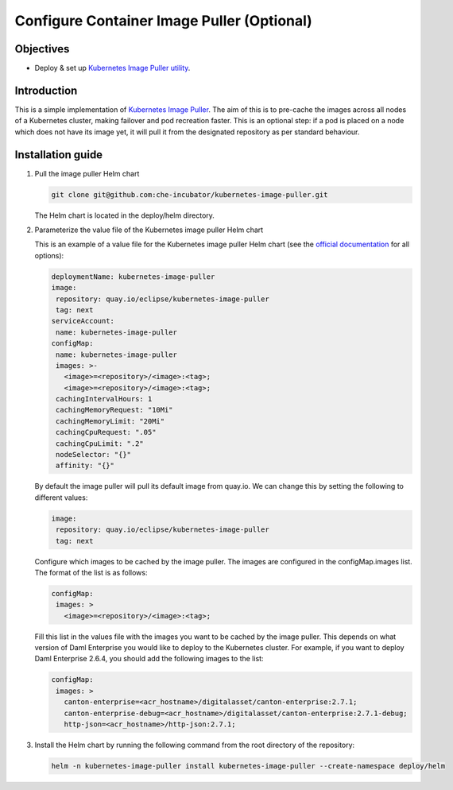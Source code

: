 .. Copyright (c) 2023 Digital Asset (Switzerland) GmbH and/or its affiliates. All rights reserved.
.. SPDX-License-Identifier: Apache-2.0

Configure Container Image Puller (Optional)
###########################################

Objectives
**********

* Deploy & set up `Kubernetes Image Puller utility <https://github.com/che-incubator/kubernetes-image-puller>`_.

Introduction
************

This is a simple implementation of `Kubernetes Image Puller <https://github.com/che-incubator/kubernetes-image-puller>`_. The aim of this is to pre-cache the images across all nodes of a Kubernetes cluster, making failover and pod recreation faster. This is an optional step: if a pod is placed on a node which does not have its image yet, it will pull it from the designated repository as per standard behaviour.

Installation guide
******************

#. Pull the image puller Helm chart

   .. code-block:: bash

      git clone git@github.com:che-incubator/kubernetes-image-puller.git

   The Helm chart is located in the deploy/helm directory.

#. Parameterize the value file of the Kubernetes image puller Helm chart

   This is an example of a value file for the Kubernetes image puller Helm chart (see the `official documentation <https://github.com/che-incubator/kubernetes-image-puller#configuration---helm>`_ for all options):

   .. code-block:: yaml

      deploymentName: kubernetes-image-puller
      image: 
       repository: quay.io/eclipse/kubernetes-image-puller
       tag: next
      serviceAccount:
       name: kubernetes-image-puller
      configMap:
       name: kubernetes-image-puller
       images: >-
         <image>=<repository>/<image>:<tag>;
         <image>=<repository>/<image>:<tag>;
       cachingIntervalHours: 1
       cachingMemoryRequest: "10Mi"
       cachingMemoryLimit: "20Mi"
       cachingCpuRequest: ".05"
       cachingCpuLimit: ".2"
       nodeSelector: "{}"
       affinity: "{}"

   By default the image puller will pull its default image from quay.io. We can change this by setting the following to different values:

   .. code-block:: yaml

      image: 
       repository: quay.io/eclipse/kubernetes-image-puller
       tag: next

   Configure which images to be cached by the image puller. The images are configured in the configMap.images list. The format of the list is as follows:

   .. code-block:: yaml

      configMap:
       images: >
         <image>=<repository>/<image>:<tag>;

   Fill this list in the values file with the images you want to be cached by the image puller. This depends on what version of Daml Enterprise you would like to deploy to the Kubernetes cluster. For example, if you want to deploy Daml Enterprise 2.6.4, you should add the following images to the list:

   .. code-block:: yaml

      configMap:
       images: >
         canton-enterprise=<acr_hostname>/digitalasset/canton-enterprise:2.7.1;
         canton-enterprise-debug=<acr_hostname>/digitalasset/canton-enterprise:2.7.1-debug;
         http-json=<acr_hostname>/http-json:2.7.1;

#. Install the Helm chart by running the following command from the root directory of the repository:

   .. code-block:: bash

      helm -n kubernetes-image-puller install kubernetes-image-puller --create-namespace deploy/helm
